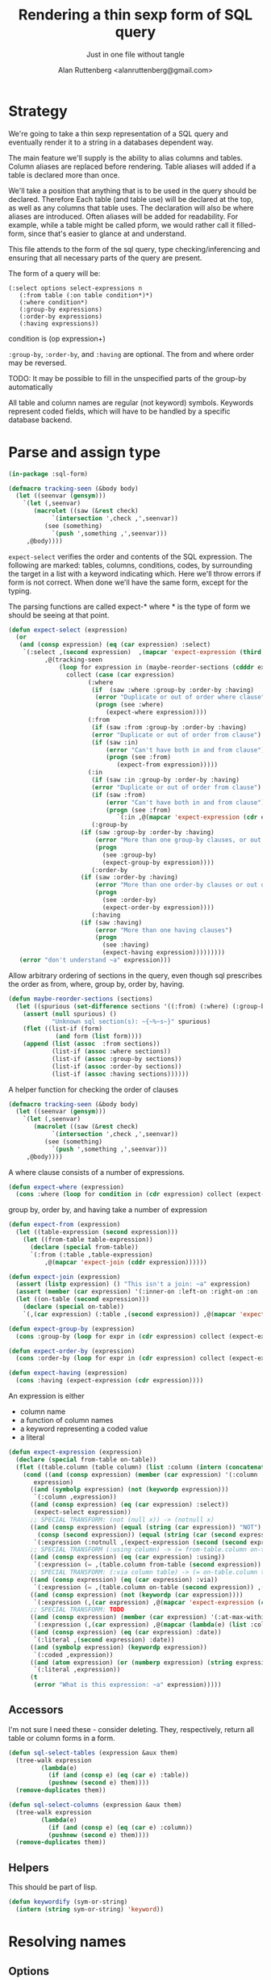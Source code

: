 # 
#+Title: Rendering a thin sexp form of SQL query
#+Author:  Alan Ruttenberg <alanruttenberg@gmail.com>
#+Startup: noindent
#+SubTitle: Just in one file without tangle
#+OPTIONS: tex:t toc:2 \n:nil @:t ::t |:t ^:nil -:t f:t *:t <:t
#+STARTUP: latexpreview
#+STARTUP: noindent
#+COMMENT: toc-org-insert-toc to update 

* Table of Contents                                               :noexport:TOC:

* Strategy

We're going to take a thin sexp representation of a SQL query and
eventually render it to a string in a databases dependent way.

The main feature we'll supply is the ability to alias columns and
tables. Column aliases are replaced before rendering. Table aliases will
added if a table is declared more than once.

We'll take a position that anything that is to be used in the query
should be declared. Therefore Each table (and table use) will be
declared at the top, as well as any columns that table uses.  The
declaration will also be where aliases are introduced. Often aliases
will be added for readability.  For example, while a table might be
called pform, we would rather call it filled-form, since that's easier
to glance at and understand.

This file attends to the form of the sql query, type checking/inferencing 
and ensuring that all necessary parts of the query are present.

The form of a query will be:

#+BEGIN_SRC  lisp load no
(:select options select-expressions n
   (:from table (:on table condition*)*)
   (:where condition*)
   (:group-by expressions)
   (:order-by expressions)
   (:having expressions))
#+END_SRC

condition is (op expression+)

~:group-by~, ~:order-by~, and ~:having~ are optional. The from and where order may be reversed.

TODO: It may be possible to fill in the unspecified parts of the group-by automatically 

All table and column names are regular (not keyword) symbols.
Keywords represent coded fields, which will have to be handled by a specific
database backend.

   
* Parse and assign type

#+BEGIN_SRC lisp
(in-package :sql-form)
#+END_SRC

#+BEGIN_SRC lisp
(defmacro tracking-seen (&body body)
  (let ((seenvar (gensym)))
    `(let (,seenvar)
       (macrolet ((saw (&rest check)
		    `(intersection ',check ,',seenvar))
		  (see (something)
		    `(push ',something ,',seenvar)))
	 ,@body))))
#+END_SRC

~expect-select~ verifies the order and contents of the SQL expression.
The following are marked: tables, columns, conditions, codes, by
surrounding the target in a list with a keyword indicating which. 
Here we'll throw errors if form is not correct. When done we'll have the
same form, except for the typing.

The parsing functions are called expect-* where * is the type of form we
should be seeing at that point.

#+BEGIN_SRC lisp
(defun expect-select (expression)
  (or
   (and (consp expression) (eq (car expression) :select)
	`(:select ,(second expression)  ,(mapcar 'expect-expression (third expression))
		  ,@(tracking-seen 
		      (loop for expression in (maybe-reorder-sections (cdddr expression))
			    collect (case (car expression)
				      (:where 
				       (if  (saw :where :group-by :order-by :having) 
					    (error "Duplicate or out of order where clause")
					    (progn (see :where)
						   (expect-where expression))))
				      (:from
				       (if (saw :from :group-by :order-by :having)
					   (error "Duplicate or out of order from clause")
					   (if (saw :in)
					       (error "Can't have both in and from clause")
					       (progn (see :from)
						      (expect-from expression)))))
				      (:in
				       (if (saw :in :group-by :order-by :having)
					   (error "Duplicate or out of order from clause")
					   (if (saw :from)
					       (error "Can't have both in and from clause")
					       (progn (see :from)
						      `(:in ,@(mapcar 'expect-expression (cdr expression)))))))
				       (:group-by
					(if (saw :group-by :order-by :having)
					    (error "More than one group-by clauses, or out of order.")
					    (progn
					      (see :group-by)
					      (expect-group-by expression))))
				       (:order-by
					(if (saw :order-by :having)
					    (error "More than one order-by clauses or out of order.")
					    (progn
					      (see :order-by)
					      (expect-order-by expression))))
				       (:having
					(if (saw :having)
					    (error "More than one having clauses")
					    (progn
					      (see :having)
					      (expect-having expression)))))))))
   (error "don't understand ~a" expression)))
#+END_SRC

Allow arbitrary ordering of sections in the query, even though sql prescribes the order as from, where, group by, order by, having.

#+begin_src lisp
(defun maybe-reorder-sections (sections)
  (let ((spurious (set-difference sections '((:from) (:where) (:group-by) (:order-by) (:having)) :key 'car)))
    (assert (null spurious) ()
            "Unknown sql section(s): ~{~%~s~}" spurious)
    (flet ((list-if (form)
             (and form (list form))))
    (append (list (assoc  :from sections))
            (list-if (assoc :where sections))
            (list-if (assoc :group-by sections))
            (list-if (assoc :order-by sections))
            (list-if (assoc :having sections))))))
#+end_src

A helper function for checking the order of clauses

#+BEGIN_SRC  lisp
(defmacro tracking-seen (&body body)
  (let ((seenvar (gensym)))
    `(let (,seenvar)
       (macrolet ((saw (&rest check)
		    `(intersection ',check ,',seenvar))
		  (see (something)
		    `(push ',something ,',seenvar)))
	 ,@body))))
#+END_SRC


A where clause consists of a number of expressions.

#+BEGIN_SRC lisp
(defun expect-where (expression)
  (cons :where (loop for condition in (cdr expression) collect (expect-expression condition))))
#+END_SRC

group by, order by, and having take a number of expression

#+BEGIN_SRC lisp
(defun expect-from (expression)
  (let ((table-expression (second expression)))
    (let ((from-table table-expression))
      (declare (special from-table))
      `(:from (:table ,table-expression)
	      ,@(mapcar 'expect-join (cddr expression))))))

(defun expect-join (expression)
  (assert (listp expression) () "This isn't a join: ~a" expression)
  (assert (member (car expression) '(:inner-on :left-on :right-on :on :full-on :inner-on) ) () "Head ~a is not a join" (car expression))
  (let ((on-table (second expression)))
    (declare (special on-table))
    `(,(car expression) (:table ,(second expression)) ,@(mapcar 'expect-expression (cddr expression)))))

(defun expect-group-by (expression)
  (cons :group-by (loop for expr in (cdr expression) collect (expect-expression expr))))

(defun expect-order-by (expression)
  (cons :order-by (loop for expr in (cdr expression) collect (expect-expression expr))))

(defun expect-having (expression)
  (cons :having (expect-expression (cdr expression))))

#+END_SRC

An expression is either
- column name
- a function of column names 
- a keyword representing a coded value
- a literal

#+BEGIN_SRC lisp
(defun expect-expression (expression)
  (declare (special from-table on-table))
  (flet ((table.column (table column) (list :column (intern (concatenate 'string (string table) "." (string column)) (symbol-package table)))))
    (cond ((and (consp expression) (member (car expression) '(:column :coded :expression :table))) ; leave already marked elements alone
	   expression)
	  ((and (symbolp expression) (not (keywordp expression)))
	   `(:column ,expression))
	  ((and (consp expression) (eq (car expression) :select))
	   (expect-select expression))
	  ;; SPECIAL TRANSFORM: (not (null x)) -> (notnull x)
	  ((and (consp expression) (equal (string (car expression)) "NOT")
		(consp (second expression)) (equal (string (car (second expression))) "NULL"))
	   `(:expression (:notnull ,(expect-expression (second (second expression))))))
	  ;; SPECIAL TRANSFORM (:using column) -> (= from-table.column on-table.column)
	  ((and (consp expression) (eq (car expression) :using))
	   `(:expression (= ,(table.column from-table (second expression)) ,(table.column on-table (second expression)))))
	  ;; SPECIAL TRANSFORM: (:via column table) -> (= on-table.column table.column)
	  ((and (consp expression) (eq (car expression) :via))
	   `(:expression (= ,(table.column on-table (second expression)) ,(table.column (third expression) (second expression)))))
	  ((and (consp expression) (not (keywordp (car expression))))
	   `(:expression (,(car expression) ,@(mapcar 'expect-expression (cdr expression)))))
	  ;; SPECIAL TRANSFORM: TODO
	  ((and (consp expression) (member (car expression) '(:at-max-within :at-min-within)))
	   `(:expression (,(car expression) ,@(mapcar (lambda(e) (list :column e)) (cdr expression)))))
	  ((and (consp expression) (eq (car expression) :date))
	   `(:literal ,(second expression) :date))
	  ((and (symbolp expression) (keywordp expression))
	   `(:coded ,expression))
	  ((and (atom expression) (or (numberp expression) (string expression)))
	   `(:literal ,expression))
	  (t 
	   (error "What is this expression: ~a" expression)))))
#+END_SRC

** Accessors
I'm not sure I need these - consider deleting. They, respectively,
return all table or column forms in a form.

#+BEGIN_SRC lisp
(defun sql-select-tables (expression &aux them)
  (tree-walk expression
	     (lambda(e)
	       (if (and (consp e) (eq (car e) :table))
		   (pushnew (second e) them))))
  (remove-duplicates them))

(defun sql-select-columns (expression &aux them)
  (tree-walk expression
	     (lambda(e)
	       (if (and (consp e) (eq (car e) :column))
		   (pushnew (second e) them))))
  (remove-duplicates them))
#+END_SRC

** Helpers
This should be part of lisp.

#+BEGIN_SRC lisp
(defun keywordify (sym-or-string)
  (intern (string sym-or-string) 'keyword))
#+END_SRC

* Resolving names

** Options

Options is a plist with database specific information that controls rendering.

Defaults can be set as below
 
#+BEGIN_SRC lisp
(defvar *sql-defaults* nil)

(defun set-default-schema-options (schema &rest defaults)
  (setq *sql-defaults* (remove schema *sql-defaults* :key 'car))
  (push (list* schema defaults) *sql-defaults*))

(defun default-schema-options (options)
  (let ((defaults (getf options :defaults)))
    (if defaults
	(append (cdr (assoc defaults *sql-defaults*)) options)
	options)))
#+END_SRC

The options passed to resolve-names can either be the full options, or it can be e.g. (:defaults :axium)
in which case the actual defaults are looked up.

#+BEGIN_SRC lisp
(defun resolve-names (form declarations options)
  (let ((n (make-instance (or (getf options :name-manager-class) 'sql-name-manager))))
    (parse-declarations n declarations)
    ;; if we only have one table and :from isn't present, add it
    (when (and (eq (car form) :select)
	       (not (find-if (lambda(e) (and (consp e) (eq (car e) :from))) (cdr form)))
	       (= (length (tables n)) 1))
      (setq form `(:select ,(second form) ,(third form) (:from ,(table-alias (first (tables n)))) ,@(cdddr form))))
    (when (and (not (find-if (lambda(e) (and (consp e) (eq (car e) :where))) (cdr form)))
	       (find-if (lambda(e) (and (consp e) (not (keywordp (car e))))) (cdddr form)))
      (error "Missing where clause!"))
    (let ((parsed (expect-select form)))
      (labels ((replacer (e)
		 (cond ((and (consp e) (eq (car e) :select))
			`(:select ,(second e) ,@(mapcar (lambda(e) (tree-replace #'replacer e))  (cddr e))))
		       ((and (consp e) (eq (car e) :column))
			(render-column n (resolve-column n (second e))))
		       ((and (consp e) (member (car e) '(:inner-on :left-on :right-on :on :full-on :inner-on)))
			`(,(car e) ,(render-table n (resolve-table n (second (second e)))) ,@(mapcar #'replacer (cddr e))))
		       ((and (consp e) (eq (car e) :table))
			(render-table n (resolve-table n (second e))))
		       ((and (consp e) (eq (car e) :expression))
			`(:expression ,(or (maybe-equality-to-code (second e) n #'replacer)
					   (maybe-in-with-codes (second e) n #'replacer)
					   `(,(car (second e)) ,@(mapcar #'replacer (cdr (second e)))))))
		       (t e))))
	(values (tree-replace #'replacer parsed) n)))))
#+END_SRC

If the form of the condition is (= column code) then resolve the code and
return (= column resolved)

#+BEGIN_SRC lisp
(defun maybe-equality-to-code (condition name-manager replacer)
  (if (and (eq (car condition) '=) 
	   (consp (third condition))
	   (eq (car (third condition)) :coded)
	   (consp (second condition))
	   (eq (car (second condition)) :column))
      (let ((resolved(resolve-column name-manager (second (second condition)))))
	`(= ,(funcall replacer (second condition))
	    ,(list :literal (render-coded name-manager (second (third condition)) resolved))))))

#+END_SRC

If the form of the condition is (in column &rest elements) then for each element 
that is coded, resolve it.

#+BEGIN_SRC lisp
(defun maybe-in-with-codes (condition name-manager replacer)
  (if (and (eq (car condition) 'in) )
      (let ((column (render-column name-manager (resolve-column name-manager (second (second condition))))))
	(if (and (consp (third (second condition)))
		 (eq (car (third condition)) :select))
	    `(in ,column ,(expect-select (third condition)))
	    `(in ,column
		 ,@(mapcar (lambda(e) (if (and (consp e) (eq (car e) :coded))
					  (render-coded name-manager (second e) column)
					  (funcall replacer e)))
			   (cddr condition)))))
      nil))
#+END_SRC

* Rendering

By the time we get to rendering, most of the work is done, and so the
serialization should be simple. Type information is for the most part
already acted on and removed, with the exception of :expression. We
expect that the the form is 
- syntactically correct
- column and table names have been resolved,
- transformations to standard sql operators is done 

#+BEGIN_SRC lisp
(defun render-sql (form)
  (if  (atom form)
       (princ-to-string form)
       (ecase (car form)
	 (:literal (typecase (second form)
		     (number (format nil "~a" (second form)))
		     (string (format nil "'~a'" (second form)))
		     (otherwise (error "Don't know how to render literal '~a'" (second form)))))
	 ((:group-by :having :order-by)
	  (format nil "~%~a ~{~a~^, ~}" (substitute #\space #\- (string (car form))) (mapcar 'render-sql (cdr form))))
	 (:from
	  (format nil "~%FROM ~{~a~^ ~}" (mapcar 'render-sql (cdr form))))
	 ((:on :left-on :right-on :inner-on :full-on)
	  (format nil "~%~a ~a ON ~{~a~^~% AND ~}"
		  (second (assoc (car form) '((:on "INNER JOIN") (:left-on "LEFT JOIN") (:right-on "RIGHT JOIN") (:inner-on "INNER JOIN") (:full-on "FULL JOIN"))))
		  (render-sql (second form))
		  (mapcar 'render-sql (cddr form))))
	 (:where
	  (format nil "~%WHERE ~{~a~^~% AND ~}"
		  (mapcar 'render-sql (cdr form))))
	 (:select
	  (format nil "SELECT ~{~a~^, ~} ~{~a~^ ~}"
		  (mapcar 'render-sql (third form))
		  (mapcar 'render-sql (cdddr form))))
	 (:expression
	  (render-expression (second form))))))

(defun render-expression (expression)
  (if (atom expression)
      (princ-to-string expression)
      (case  (keywordify (car expression))
	(:expression
	 (render-expression (second expression)))
	(:+ (format nil "(~{~a~^+~})" (mapcar 'render-sql (cdr expression))))
	(:- (format nil "(~{~a~^-~})" (mapcar 'render-sql (cdr expression))))
	(:or (format nil "(~{~a~^ OR ~})" (mapcar 'render-sql (cdr expression))))
	(:and (format nil "(~{~a~^ AND ~})" (mapcar 'render-sql (cdr expression))))
	(:like (render-like expression nil))
	(:distinct (format nil "DISTINCT ~{~a~^, ~}" (mapcar 'render-sql (cdr expression))))
	(:like-insensitive (render-like expression t))
	(:at-min-within (render-at-minmax-within expression t))
	(:at-max-within (render-at-minmax-within expression nil))
	(:null
	 (format nil "~a IS NULL" (render-sql (second expression))))
	(:not 
	 (format nil "NOT (~a)" (render-sql (second expression))))
	((:= :< :> :>= :<= :!=)
	 (format nil "~a ~a ~a" (render-sql (second expression)) (first expression) (render-sql (third expression))))
	(:null
	 (format nil "~a IS NULL" (render-sql (second expression))))
	(:notnull
	 (format nil "~a IS NOT NULL" (render-sql (second expression))))
	(:in
	 (format nil "~a IN (~{~a~^, ~})" (render-sql (second expression)) (mapcar 'render-sql (cddr expression))))
	(otherwise
	 (format nil "~a(~{~a~^ ~})" (car expression) (mapcar 'render-sql (cdr expression)))))))
#+END_SRC

#+BEGIN_SRC lisp


(defun render-like (expression insensitive?)
  (format nil (if insensitive? "~{UPPER(~a) LIKE '~a'~^ OR ~}" "~{~a LIKE '~a'~^ OR ~}")
	  (loop with var = (render-sql (second expression))
		for pattern in (cddr expression)
		collect var
		do (assert (eq (car pattern) :literal)() "Should be string literals on RHS of LIKE")
		collect  (if insensitive? (string-upcase (second pattern)) (second pattern)))))

#+END_SRC

#+BEGIN_SRC lisp
; (at-max-within target score group-by)
(defun render-at-minmax-within (expression min?)
  (destructuring-bind (returned-column max-column group-column) (cdr expression)
	      (format nil "first_value(~a) over (partition by ~a order by ~a ~a)" 
		      returned-column max-column group-column
		      (if min? "asc" "desc"))))
#+END_SRC
    

#+BEGIN_SRC lisp
(defun sql-form-to-string (declarations form options)
  (let* ((options (default-schema-options options)))
    (multiple-value-bind (resolved name-manager) (resolve-names form declarations options)
      (let ((raw (render-sql resolved)))
	(values 
	 (if (and (getf options :pretty) (fboundp 'sql-query-render-pretty))
	     (sql-query-render-pretty raw (getf options :db))
	     raw)
	name-manager)))))
#+END_SRC
  
